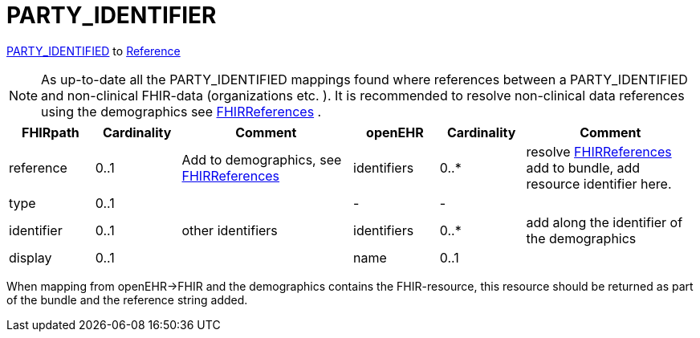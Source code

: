 = PARTY_IDENTIFIER

https://specifications.openehr.org/releases/RM/latest/common.html#_party_identified_class[PARTY_IDENTIFIED] to
https://hl7.org/fhir/R4/references.html#Reference[Reference]

[NOTE]
====
As up-to-date all the PARTY_IDENTIFIED mappings found where references between a PARTY_IDENTIFIED and non-clinical
FHIR-data (organizations etc. ). It is recommended to resolve non-clinical data
references using the demographics see
<<types-of-mappings/data-type/FHIRReference.adoc#ReferencesDemographics, FHIRReferences>>
.
====

[cols="^1,^1,^2,^1,^1,^2", options="header"]
|===
| FHIRpath   | Cardinality          | Comment  | openEHR     | Cardinality  | Comment
| reference  | 0..1                |  Add to demographics, see <<types-of-mappings/data-type/FHIRReference.adoc#ReferencesDemographics, FHIRReferences>>         | identifiers  |  0..*                      | resolve <<types-of-mappings/data-type/FHIRReference.adoc#ReferencesDemographics, FHIRReferences>> add to bundle, add resource identifier here.

| type       | 0..1                |          | -           | -                      |
| identifier | 0..1                |   other identifiers        | identifiers | 0..*                   | add along the identifier of the demographics
| display    | 0..1                |          | name        | 0..1                   |
|===

When mapping from openEHR->FHIR and the demographics contains the FHIR-resource, this resource should be returned as part of the
bundle and the reference string added.